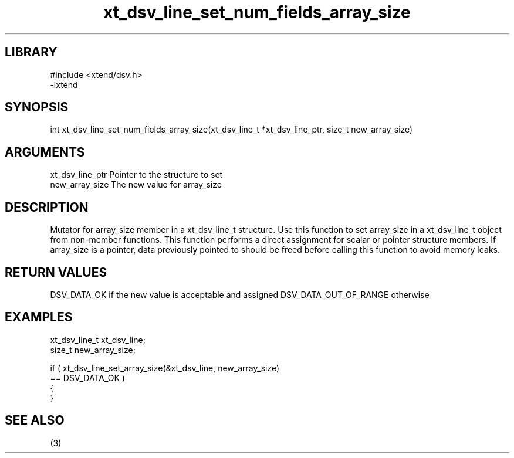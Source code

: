 \" Generated by c2man from xt_dsv_line_set_num_fields_array_size.c
.TH xt_dsv_line_set_num_fields_array_size 3

.SH LIBRARY
\" Indicate #includes, library name, -L and -l flags
.nf
.na
#include <xtend/dsv.h>
-lxtend
.ad
.fi

\" Convention:
\" Underline anything that is typed verbatim - commands, etc.
.SH SYNOPSIS
.nf
.na
int     xt_dsv_line_set_num_fields_array_size(xt_dsv_line_t *xt_dsv_line_ptr, size_t new_array_size)
.ad
.fi

.SH ARGUMENTS
.nf
.na
xt_dsv_line_ptr    Pointer to the structure to set
new_array_size  The new value for array_size
.ad
.fi

.SH DESCRIPTION

Mutator for array_size member in a xt_dsv_line_t structure.
Use this function to set array_size in a xt_dsv_line_t object
from non-member functions.  This function performs a direct
assignment for scalar or pointer structure members.  If
array_size is a pointer, data previously pointed to should
be freed before calling this function to avoid memory
leaks.

.SH RETURN VALUES

DSV_DATA_OK if the new value is acceptable and assigned
DSV_DATA_OUT_OF_RANGE otherwise

.SH EXAMPLES
.nf
.na

xt_dsv_line_t      xt_dsv_line;
size_t          new_array_size;

if ( xt_dsv_line_set_array_size(&xt_dsv_line, new_array_size)
        == DSV_DATA_OK )
{
}
.ad
.fi

.SH SEE ALSO

(3)

